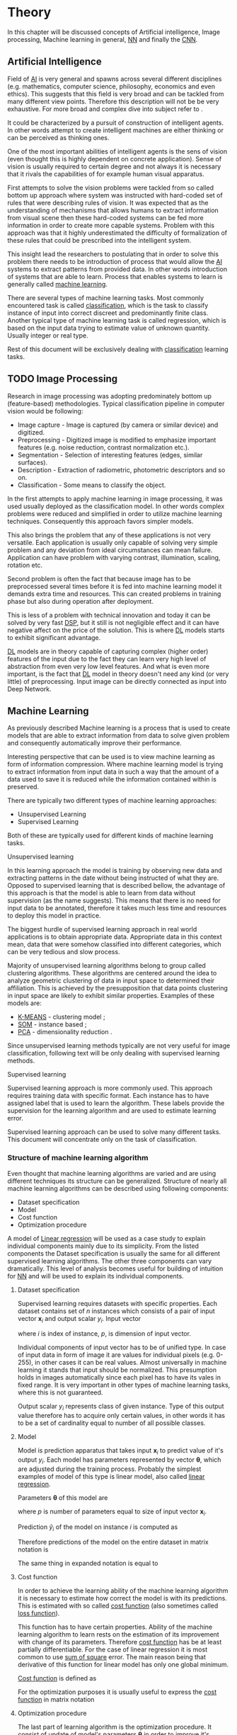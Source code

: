 * Theory
  In this chapter will be discussed concepts of Artificial intelligence, Image processing, Machine learning in general, [[glspl:nn][NN]] and finally the [[glspl:cnn][CNN]].

** Artificial Intelligence
   Field of [[gls:ai][AI]] is very general and spawns across several different disciplines (e.g. mathematics, computer science, philosophy, economics and even ethics). This suggests that this field is very broad and can be tackled from many different view points. Therefore this description will not be be very exhaustive. For more broad and complex dive into subject refer to \cite{book--russell--2003}.

   It could be characterized by a pursuit of construction of intelligent agents. In other words attempt to create intelligent machines are either thinking or can be perceived as thinking ones.

   One of the most important abilities of intelligent agents is the sens of vision (even thought this is highly dependent on concrete application). Sense of vision is usually required to certain degree and not always it is necessary that it rivals the capabilities of for example human visual apparatus.

   First attempts to solve the vision problems were tackled from so called bottom up approach where system was instructed with hard-coded set of rules that were describing rules of vision. It was expected that as the understanding of mechanisms that allows humans to extract information from visual scene then these hard-coded systems can be fed more information in order to create more capable systems. Problem with this approach was that it highly underestimated the difficulty of formalization of these rules that could be prescribed into the intelligent system.

   This insight lead the researchers to postulating that in order to solve this problem there needs to be introduction of process that would allow the [[gls:ai][AI]] systems to extract patterns from provided data. In other words introduction of systems that are able to learn. Process that enables systems to learn is generally called [[gls:machine learning][machine learning]].

   There are several types of machine learning tasks. Most commonly encountered task is called [[gls:classification][classification]], which is the task to classify instance of input into correct discreet and predominantly finite class. Another typical type of machine learning task is called regression, which is based on the input data trying to estimate value of unknown quantity. Usually integer or real type.

   Rest of this document will be exclusively dealing with [[gls:classification][classification]] learning tasks.

   # Basics of image processing techniques.
** TODO Image Processing

   # There was no wider adoption of machine learning techniques in image processing for very long time, even though they existed as field of study since 1950's. Reason being that machine learning algorithms were very simple and therefore unfit for generally very complex problems of image processing (e.g. object detection and classification).

   Research in image processing was adopting predominately bottom up (feature-based) methodologies. Typical classification pipeline in computer vision would be following:
   - Image capture - Image is captured (by camera or similar device) and digitized.
   - Preprocessing - Digitized image is modified to emphasize important features (e.g. noise reduction, contrast normalization etc.).
   - Segmentation - Selection of interesting features (edges, similar surfaces).
   - Description - Extraction of radiometric, photometric descriptors and so on.
   - Classification - Some means to classify the object.


   # Classical approach to image processing is still very useful in very restricted environments with rigid constraints. One of examples can be detection of defects on line production in industrial automation.

   In the first attempts to apply machine learning in image processing, it was used usually deployed as the classification model. In other words complex problems were reduced and simplified in order to utilize machine learning techniques. Consequently this approach favors simpler models.

   This also brings the problem that any of these applications is not very versatile. Each application is usually only capable of solving very simple problem and any deviation from ideal circumstances can mean failure. Application can have problem with varying contrast, illumination, scaling, rotation etc.

   Second problem is often the fact that because image has to be preprocessed several times before it is fed into machine learning model it demands extra time and resources. This can created problems in training phase but also during operation after deployment.

   This is less of a problem with technical innovation and today it can be solved by very fast [[gls:dsp][DSP]], but it still is not negligible effect and it can have negative affect on the price of the solution. This is where [[gls:deep learning][DL]] models starts to exhibit significant advantage.

   [[Gls:deep learning][DL]] models are in theory capable of capturing complex (higher order) features of the input due to the fact they can learn very high level of abstraction from even very low level features. And what is even more important, is the fact that [[gls:deep learning][DL]] model in theory doesn't need any kind (or very little) of preprocessing. Input image can be directly connected as input into Deep Network.

   # Basics of Machine learning
** Machine Learning
   # TODO: REMOVE
   # It is necessary to properly define machine learning before we move forward. There are many valid definitions that may differ but in this text we will adhere to the following.
   # Field of Machine learning is a subset of [[gls:ai][AI]] that is describing tools that can be used to solve problems.

   As previously described Machine learning is a process that is used to create models that are able to extract information from data to solve given problem and consequently automatically improve their performance.

   Interesting perspective that can be used is to view machine learning as form of information compression. Where machine learning model is trying to extract information from input data in such a way that the amount of a data used to save it is reduced while the information contained within is preserved.

   There are typically two different types of machine learning approaches:
   - Unsupervised Learning
   - Supervised Learning

   # TODO: Maybe find better word for this???
   Both of these are typically used for different kinds of machine learning tasks.

**** Unsupervised learning
     In this learning approach the model is training by observing new data and extracting patterns in the date without being instructed of what they are. Opposed to supervised learning that is described bellow, the advantage of this approach is that the model is able to learn from data without supervision (as the name suggests). This means that there is no need for input data to be annotated, therefore it takes much less time and resources to deploy this model in practice.

     The biggest hurdle of supervised learning approach in real world applications is to obtain appropriate data. Appropriate data in this context mean, data that were somehow classified into different categories, which can be very tedious and slow process.

     Majority of unsupervised learning algorithms belong to group called clustering algorithms. These algorithms are centered around the idea to analyze geometric clustering of data in input space to determined their affiliation. This is achieved by the presupposition that data points clustering in input space are likely to exhibit similar properties. Examples of these models are:

     - [[gls:k-means][K-MEANS]] - clustering model \cite[p.~460--462]{book--hastie--2008};
     - [[glspl:som][SOM]] - instance based \cite{book--kohonen--2001};
     - [[gls:pca][PCA]] - dimensionality reduction \cite[p.~534--544]{book--hastie--2008}.

     Since unsupervised learning methods typically are not very useful for image classification, following text will be only dealing with supervised learning methods.

**** Supervised learning
     Supervised learning approach is more commonly used. This approach requires training data with specific format. Each instance has to have assigned label that is used to learn the algorithm. These labels provide the supervision for the learning algorithm and are used to estimate learning error.

     # TODO: add figure

     Supervised learning approach can be used to solve many different tasks. This document will concentrate only on the task of classification.

*** Structure of machine learning algorithm
    Even thought that machine learning algorithms are varied and are using different techniques its structure can be generalized. Structure of nearly all machine learning algorithms can be described using following components:
    - Dataset specification
    - Model
    - Cost function
    - Optimization procedure

    # TODO: Finish the thought
    A model of [[Gls:linear regression][Linear regression]] will be used as a case study to explain individual components mainly due to its simplicity. From the listed components the Dataset specification is usually the same for all different supervised learning algorithms. The other three components can vary dramatically. This level of analysis becomes useful for building of intuition for [[glspl:nn][NN]] and will be used to explain its individual components.

**** Dataset specification
     Supervised learning requires datasets with specific properties. Each dataset contains set of $n$ instances which consists of a pair of input vector $\boldsymbol{x}_i$ and output scalar $y_i$. Input vector

     \begin{equation}
     \boldsymbol{x}_i^T = [x_1, x_2, \dotsc, x_p],
     \end{equation}
     where $i$ is index of instance, $p$, is dimension of input vector.

     Individual components of input vector has to be of unified type. In case of input data in form of image it are values for individual pixels (e.g. 0-255), in other cases it can be real values. Almost universally in machine learning it stands that input should be normalized. This presumption holds in images automatically since each pixel has to have its vales in fixed range.
     It is very important in other types of machine learning tasks, where this is not guaranteed.

     Output scalar $y_i$ represents class of given instance. Type of this output value therefore has to acquire only certain values, in other words it has to be a set of cardinality equal to number of all possible classes.

**** Model
     Model is prediction apparatus that takes input $\boldsymbol{x}_i$ to predict value of it's output $y_i$. Each model has parameters represented by vector $\boldsymbol{\theta}$, which are adjusted during the training process. Probably the simplest examples of model of this type is linear model, also called [[gls:linear regression][linear regression]].

     Parameters $\boldsymbol{\theta}$ of this model are
     \begin{equation}
     \boldsymbol{\theta}^T = [\theta_1, \theta_2, \dotsc, \theta_p],
     \end{equation}
     where $p$ is number of parameters equal to size of input vector $\boldsymbol{x}_i$.

     Prediction $\hat{y}_i$ of the model on instance $i$ is computed as
     \begin{equation}
     \hat{y}_i =  \sum_{j=1}^{p} x_{ij} \theta_j.
     \end{equation}

     Therefore predictions of the model on the entire dataset in matrix notation is
     \begin{equation}
     \boldsymbol{\hat{y}} = \boldsymbol{X}\boldsymbol{\theta}.
     \end{equation}

     The same thing in expanded notation is equal to
     \begin{equation}
        \begin{bmatrix}
          \hat{y}_{1} \\
          \vdots      \\
          \hat{y}_{n}
        \end{bmatrix}
        =
        \begin{bmatrix}
          x_{11} & \cdots & x_{1p} \\
          \vdots & \ddots & \vdots \\
          x_{n1} & \cdots & x_{np}
        \end{bmatrix}
        \begin{bmatrix}
          \theta_{1} \\
          \vdots     \\
          \theta_{p}
        \end{bmatrix}.
     \end{equation}

     # TODO: This probably will not fit anywhere!!!
     # It most general case it can be viewed as model that is generating probability distribution.
     # \begin{equation}
     # p(y \mid \boldsymbol{x}; \boldsymbol{\theta})
     # \end{equation}

**** Cost function
     In order to achieve the learning ability of the machine learning algorithm it is necessary to estimate how correct the model is with its predictions. This is estimated with so called [[gls:cost function][cost function]] (also sometimes called [[gls:loss function][loss function]]).

     This function has to have certain properties. Ability of the machine learning algorithm to learn rests on the estimation of its improvement with change of its parameters. Therefore [[gls:cost function][cost function]] has be at least partially differentiable. For the case of linear regression it is most common to use [[gls:sum of square][sum of square]] error. The main reason being that derivative of this function for linear model has only one global minimum.

     [[Gls:cost function][Cost function]] is defined as
     \begin{equation}
     J(\boldsymbol{\theta}) = \sum_{i=1}^{n}{\left(y_i - \hat{y_i}\right)^2} =
     \sum_{i=0}^{n}{\left(y_i - \boldsymbol{x_i}^T \boldsymbol{\theta} \right)^2}.
     \end{equation}

     For the optimization purposes it is usually useful to express the [[gls:cost function][cost function]] in matrix notation
     \begin{equation}
     J(\boldsymbol{\theta}) = \left(\boldsymbol{y} - \boldsymbol{X}\boldsymbol{\theta}\right)^T \left(\boldsymbol{y} - \boldsymbol{X}\boldsymbol{\theta}\right).
     \end{equation}

**** Optimization procedure
     The last part of learning algorithm is the optimization procedure. It consist of update of model's parameters $\boldsymbol{\theta}$ in order to improve it's prediction. In other words to find $\boldsymbol{\theta}$ such that the value of [[gls:cost function][cost function]] $J(\boldsymbol{\theta})$ for given dataset is as small as possible.

     To investigate the change of [[gls:cost function][cost function]] on given dataset it is necessary to compute the derivative of $J(\boldsymbol{\theta})$ in respect to $\boldsymbol{\theta}$
     \begin{equation}
      \begin{split}
        \frac{\partial J(\boldsymbol{\theta})} {\partial \boldsymbol{\theta}} & = \frac{\partial} {\partial \boldsymbol{\theta}} \left[ \left(\boldsymbol{y} - \boldsymbol{X}\boldsymbol{\theta}\right)^T \left(\boldsymbol{y} - \boldsymbol{X}\boldsymbol{\theta}\right) \right] \\
        & = \frac{\partial} {\partial \boldsymbol{\theta}} \left[ \boldsymbol{y}^T \boldsymbol{y} + \boldsymbol{\theta}^T \boldsymbol{X}^T\boldsymbol{X}\boldsymbol{\theta} - 2\boldsymbol{y}^T\boldsymbol{X}\boldsymbol{\theta} \right] \\
        & = 2\boldsymbol{X}^T\boldsymbol{X}\boldsymbol{\theta} - 2\boldsymbol{X}^T\boldsymbol{y}.
      \end{split}
     \end{equation}

     The optimal solution
     \begin{equation}
      \boldsymbol{\theta} = \left(\boldsymbol{X}^T\boldsymbol{X}\right)^{-1}\boldsymbol{X}^T\boldsymbol{y},
     \end{equation}
     is found by equating the partial derivative of $J(\boldsymbol{\theta})$ to $0$. Only condition is that $\boldsymbol{X}^T\boldsymbol{X}$ has to be non singular.
     # TODO: add some more sauce here !!!

*** TODO Model complexity

    In the first approximation it could be said that the task of supervised machine learning is to model relationship between the input output data most accurately. The problem with this is that in the real world problems there is never enough data to capture true relationship between the two. Therefore the task of machine learning is the attempt to infer true relationship by observing incomplete picture.

     Therefore the most important property of machine learning model is its generalization ability. That is ability to produce meaningful results on data that were not previously observed.

     # TODO: Try to find better image depicting the sam thing
     #+NAME: fig:over_under_fitting
     #+CAPTION: Figure shows different levels of generalization of model
     [[./img/figure__2__over_under_fitting.png]]

     Generalization ability is dependent on complexity of the model and its relationship to complexity of underling problem. When model doesn't capture complexity of the problem sufficiently it is described as under fitting. In cases that the complexity of model is exceeds the complexity of underling problem then this phenomenon is called over fitting.

     In both of these extremes the generalization ability suffers. In the former case the model is unable to capture true intricacies of the problem and therefore is unable to reliably predict desired output. In the latter case it tries to capture even the most subtle data perturbation that might be in fact a result of stochastic nature of the problem and not the real underlying relationship. This can be caused the fact that input data is missing some variable that is necessary to capture the true relationship. This fact is unavoidable and it therefore has to be taken into account when designing machine learning model. Depiction of theses phenomena in case of two variable input is on [[fig:over_under_fitting]].

     #+NAME: fig:model_complexity
     #+CAPTION: Figure shows relationship between model complexity and resulting error.
     #+ATTR_LATEX: :width 4in
     [[./img/figure__2__model_complexity.png]]

     Typically the machine learning model is trained on as much of input data as possible in order to achieve the best performance possible. At the same time its error rate has to be verified on independent input data to check whether the generalization ability is not deteriorating. This is typically achieved by splitting available input data into training and testing set (usually in 4:1 ratio for training to test data). Model is trained with training data only and the performance of the model is tested on the test data. Relationship between test and train error can be found on figure [[fig:test_vs_training_error]]. Even though that the true generalization error can never be truly observed its approximation by test error rate is sufficient for majority of machine learning tasks.

     #+NAME: fig:test_vs_training_error
     #+CAPTION: Different approach that examines the relationship between the model complexity and its ultimate accuracy is the relationship between training and testing error.
     #+ATTR_LATEX: :width 4in
     [[./img/figure__2__test_vs_training_error.png]]


**** Regularization
     As it was already mentioned, the most important aspect of machine learning is striking the balance between over and under fitting of the model. To help with this problem was devised concept of regularization. It is a technique that helps penalizes the model for its complexity.

     Basic concept consists of adding a term in the [[gls:cost function][cost function]] that increases with model complexity.
     # TODO: TBD

** Neural Networks
   [[Gls:nn][NN]] is very general term describing broad family of models, due to a fact that its history goes back over 75 years. This situation often leads to confusion of some concepts. Therefore brief history of the subject is laid out.

*** History

    # TODO: Try to find place for this or delete!!!
    # Perceptron model in [picture citation] has multiple inputs $x_1,...,x_n$ that are weighted $w_1,...,w_n$ and summed together. Additionally each neuron has bias $b$ that controls its weight.
    # Result is squashed through nonlinear activation function to produce output. Depending on the application, output is bounded between values 0 to 1 or -1 to 1.

    # TODO: assign citation
    # (citation) http://web.csulb.edu/~cwallis/artificialn/History.htm
    # https://upload.wikimedia.org/wikipedia/commons/6/60/ArtificialNeuronModel_english.png
    # https://commons.wikimedia.org/wiki/File:ArtificialNeuronModel_english.png

    History of [[glspl:nn][NN]] can be arguably dated to 1943, when Warren Mcculloch and Walter Pitts devised mathematical model inspired by the biology of neuron cell found in brains \cite{article--mcculloch-pitts--1943}.

    This inspired the invention of [[gls:perceptron][Perceptron]], created in 1958 by Frank Rosenblatt. Perceptron used very simple model mimicking artificial neuron that was based on mathematical model of Pitts and Mcculloch. Model of [[gls:perceptron][Perceptron]] also encompassed an algorithm direct learning from data.

    From the beginning [[gls:perceptron][Perceptron]] seemed promising, but it was soon discovered that it had severe limitations. Most prominent voice of criticism was Marvin Minsky, who published book called Perceptrons \cite{book--minsky-papert--1969}. The criticism was centered on the fact that [[gls:perceptron][Perceptron]] model was unable to solve complex problems. Among others the book contained mathematical proof that [[gls:perceptron][Perceptron]] is unable to solve simple XOR problem. More generally the [[gls:perceptron][Perceptron]] is only capable to solve linearly separable problems. Even though according to Minsky this criticism wasn't malicious, it stifled the interest in [[glspl:nn][NN]] for over a decade.

    # TODO: questionable update!!!
    # also add explanantion about equivalnce to FCNN.
    Interest in [[glspl:nn][NN]] was rejuvenated in the early 80's by the invention of [[gls:back-propagation][back-propagation]] learning algorithm, which enabled the possibility to use multiple [[glspl:perceptron][Perceptrons]] to form networks. [[Glspl:perceptron][Perceptrons]] could also be stacked upon each other to form layers. [[gls:nn][NN]] of this type are commonly called [[gls:mlp][MLP]].

    This simple improvement addressed majority of previously raised concerns and enable the application of [[glspl:nn][NN]] in many different technical domains with moderate success.

    In 80's and 90's the interest in [[glspl:nn][NN]] plateaued again, and general research of [[gls:ai][AI]] was more focused on other (typically less complex) machine learning techniques. In the realm of [[gls:classification][classification]] problems there were several notable examples ([[gls:svm][SVM]], [[gls:ensemble models][Ensemble models]] and [[gls:random forest][Random Forest]]). [[gls:ai][AI]] research community also developed several other paradigms of [[glspl:nn][NN]] that were similarly inspired by biology of human brain but took different approaches. Most important examples were [[gls:som][SOM]] and [[gls:rnn][RNN]] (e.g. [[gls:hopfields networks][Hopfields Networks]]).

    By the year 2000 there was very few research groups that were devoting enough attention to the [[glspl:nn][NN]]. There was also certain disdain for [[glspl:nn][NN]] in academia and [[gls:ai][AI]] research community. Success of [[glspl:nn][NN]] that was promised almost half a century ago was finally encountered around 2006, when the first networks with large number of [[glspl:hidden layer][hidden layer]] was successfully trained. This led to mainstream adaption of umbrella term [[gls:deep learning][DL]] which typically refers to [[gls:dnn][DNN]]. The word [[gls:deep][Deep]] signifies that networks have large number of [[glspl:hidden layer][hidden layer]].

    The key theoretical insight was that to learn complicated functions that can represent high-level abstractions (e.g. vision recognition, language understanding etc.) there is a need for [[gls:deep][deep]] architecture.

    [[glspl:nn][NN]] in the times before [[glspl:dnn][DNN]] typically had only 1 or 2 [[glspl:hidden layer][hidden layer]]. These are today often called shallow networks. Typical Deep Networks can have number of [[glspl:hidden layer][hidden layer]] in order of tens, but in some cases even hundreds [citation]
    # https://www.microsoft.com/en-us/research/publication/foundations-and-trends-in-signal-processing-deep-learning-methods-and-aplications-now-publishers/

    Even though that progress of Neural Network into direction of structures with high number of [[glspl:hidden layer][hidden layer]] was obvious, its training was unsolved technical problem for very long time. There were basically 3 reasons why this breakthrough didn't come sooner.
    1. There were no efficient approach allowing number of [[glspl:hidden layer][hidden layer]] to scale.
    2. There wasn't enough of labeled data to effectively train the [[gls:nn][NN]].
    3. The computational hardware wasn't powerful enough to train sufficiently large and complex networks effectively.

    # TODO: add citation
    First problem was tackled by invention of [[glspl:cnn][CNN]] [citation].
    # LeCunn 1989
    Second problem was solved simply when there was more data available. This was mainly achieved thanks to effort of large companies (Google, Facebook, YouTube, etc.) but also with help of large community of professionals and hobbyists in data sciences.

    Both innovation in computational hardware and improvement of training methods were needed to solve the third problem. One of the technical breakthroughs was utilization of [[gls:gpgpu][GPGPU]]. Thanks to the fact that training process of [[glspl:nn][NN]] is typically large number of simple consequent computations, there is a great potential for parallelization (this is specifically true in case of [[glspl:cnn][CNN]]).

    # #######################################################################################

*** Theory
    # #######################################################################################

    # Remove!!
    # that are somehow connected to its origins, which were derived from biology of living organism.

    # Word this better!!
    In its infancy the goal was mostly aimed to capture mechanisms present in the pinnacle of intelligent organisms, which is human brain.

    This view is useful in describing motivations, but it is necessary to point out that equivalence between [[gls:nn][NN]] models and biology grew less important as the researched progressed. At the same time there is one notable exception to this which are [[glspl:cnn][CNN]] that were heavily influenced by study of visual systems of mammals.

    # TODO: This needs an ending!!!
    Different fields of scientific inquiry adopted these principles in different ways and as a consequence the term [[glspl:nn][NN]] is not very descriptive. There following description will be used.

***** Perceptron
      Computational model that is using single unit of neuron. It defines operation for prediction and also learning algorithm that it enables to compute. Later adopted to [[gls:mlp][MLP]] which uses it as building block.

      #+NAME: fig:neuron_model
      #+CAPTION: Model of artificial neuron used in Perceptron
      #+ATTR_LATEX: :width 4in
      [[./img/figure__2__neuron_model.png]]

      # TODO:
      # This was already described in introduction chapter and therefore it might be good idea to cosolidate the two.
      - inspired by biology
      - composed of computational units (neurons)
      - topology


***** Model
      Model of [[gls:nn][NN]] is much more complex then in case of [[gls:linear regression][linear regression]].

      Again because it can widely vary the discussion is only concentrated on model of neuron in [[gls:mlp][MLP]].

      For this reason it

      In this case the computational model is composed of a network of nonlinear units that are processing input in several

      taking input and applying weights to it in

      # TODO: Try to compose this into the structure
      # There are 3 things that define Neural network
***** Model of artificial neuron
      Neuron is computational unit.
      \begin{equation}
      h(x) = \boldsymbol{w}^T\boldsymbol{x} + b
      \end{equation}

       # TODO: This might be interesting to point out, but it is not necessary!!!
       # Neural networks are definitely inspired by biology. First attempts to created model of neuron had multiple elements equivalent with neurons of human brain. As time progressed this equivalence sized to being as important and modern neural networks models correspond to h their biological counterparts only superficially.

       # *** Nonlinear models

       # Problem with nonlinear models is that their optimization doesn't result in quadratic optimization therefore it is not possible to guarantee the finding of optimal solution. It is necessary to use iterative approach to solving the optimization problem

*** Multilayer Perceptron (Fully Connected Neural Network)
    In some literature there might be small difference between [[gls:mlp][MLP]] and [[gls:fcnn][FCNN]] but in this document they will be used interchangeably.

    As the names suggest this model is formed by combination of multiple units typically similar to [[gls:perceptron][Perceptron]] that are group into layers which are fully interconnected in between (i.e. output of each neuron in one layer is connected to all inputs of neurons in following layer). Not all neurons in the network are the same. There are typically two types of neurons. Neurons in the output layer (called [[glspl:output unit][output units]]) and neurons in the rest of the network (called [[glspl:hidden unit][hidden unit]]). Neurons in input layer are of the same type as neurons in hidden layer even thought they are not hidden. Only difference between the two types of neurons is in their activation function.

    [[Gls:activation function][Activation function]] is a component of neural network that is subject of most dynamic research. New [[glspl:activation function][activation function]] are developed on regular basis.

    # This doesn't really fit here!!!
    Simple three layered fully connected neural network, given sufficient number of neurons in each layer, is able to approximate arbitrary continues function with arbitrary accuracy \cite{article--Kurkova--1992}.

**** Model of neuron
***** Inputs

***** Weights

***** Bias

***** Activation Function
      Main strength of [[gls:nn][NN]] is its ability to approximate the theoretically arbitrary nonlinear function. In order to do that it needs to introduce some sort of non-linearity. Exactly for this reason is each neuron equipped with [[gls:activation function][activation function]] on its output.

      \begin{equation}
      y=\sigma(h(x)) =\sigma(\boldsymbol{w}^T\boldsymbol{x} + b)
      \end{equation}

      #+NAME: fig:relu
      #+CAPTION: Restricted Linear Unit (ReLU)
      #+ATTR_LATEX: :width 4in
      [[./img/figure__2__relu.png]]

      This function has to be nonlinear. Most commonly used [[gls:activation function][activation function]] are sigmoid, softmax and relu.

      #+NAME: fig:sigmoid
      #+CAPTION: Sigmoid activation function
      #+ATTR_LATEX: :width 4in
      [[./img/figure__2__sigmoid.png]]

      Model of neuron can have multiple different [[glspl:activation function][activation functions]] on its output.

      Different options for [[glspl:activation function][activation functions]] will be described in more detail in following sections.

      Sigmoid activation function has the advantage that is differentiable over all of its possible values. Another nicce property is that its otput value is between 1 and 0, which conviniently maps to valid probability distribution.
      Problem with sigmoid is that its gradient becomes really flat on both extremes and as such it slows down the learning process
**** Topology of the network

     Neural Network is model composed of interconnected units called neurons with topology

     Topology consist of three different units:
     - Input
     - Hidden
     - Output

     [[Glspl:activation function][Activation functions]] of these units is only of two different types because activation function of input unit is the same as in case of hidden unit.

****** Output Units

       Output units have activation function typically either softmax or sigmoid in case of only two result classes
****** Hidden Units


**** Cost function
**** Optimization algorithm

     Learning algorithm

***** Activation functions
      In the first iterations of [[gls:mlp][MLP]] evolution it generally had all neurons in hidden and output layer to be similar. Namely activation function was predominantly sigmoid [[fig:sigmoid][sigmoid]].

      Activation function of [[glspl:hidden layer][hidden layer]] is to this day one of the most dynamically evolving components of Neural networks. Currently there is several options for but mainly used is Restricted Linear Unit (ReLU) [[fig:relu][relu]] which models following mathematical function

      \begin{equation}
      g(z) = \max \{0,z\}
      \end{equation}

***** Gradient Descent Optimization
      # TODO: This needs hard editing
      Gradient is computed with respect to each input variable. and result of this operation is representing the direction of most steep increase in the output value. Therefore in the heart of every gradient based optimization is an element of applying change proportional to negative gradient of inputs.

      #+NAME: fig:gradient_descent_conture_plot
      #+CAPTION: Depiction of Gradient based optimazation of on the conture plot.
      #+ATTR_LATEX: :width 4in
      [[./img/figure__2__gradient_descent_conture_plot.png]]

***** Stochastic Gradient Descent
*** Meta-parameters
**** Learning rate
**** Momentum
*** Regularization
*** FCNN in image processing
    It was found that general [[gls:fcnn][FCNN]] is not ideal for image processing needs. Even small images typically represents enormous amount of inputs (i.e. image of the size $64 \times 64$ pixels represents 4096 inputs).

    Since each of these inputs has to be connected to all neurons in following layer and weight of each connection has to be memorized, this represents enormous amount of parameters.


    # TODO: this is not substantiated!!!
    # Moreover because during the learning process update of these weights is computed via matrix multiplication for larger images this can be unresolvable problem, which exacerbate with the number of [[glspl:hidden layer][hidden layer]].

    The structure of [[gls:fcnn][FCNN]] has another deficiency for image processing application, which is that it doesn't capture geometric properties of information from input image. In other words because individual layers are fully connected (each output in lower layer is connected to each input in higher layer) networks are not capturing any information about relation of position of individual inputs (image pixels) to each other.

    Third problem is that for higher depth of [[gls:fcnn][FCNN]] increases the likelihood of getting stuck in some local minima.

    All of these problems were solved by the specific type of [[gls:nn][NN]] model called [[glspl:cnn][CNN]] [citation]

    # TODO: Try to find palce for this if it is relevant
    # For example in case of CNNs there is almost no need to process input image before it is used to train the model. Hiearchical extraction of image features that is automatically created by CNN is very advantages in this case.
    # of the fundamental two-dimensional property of image data.

** Convolutional Neural Networks
   [[glspl:cnn][CNN]] are specialized type of [[glspl:nn][NN]] that was originally used in image processing applications. They are arguably most successful models in [[gls:ai][AI]] inspired in biology. Even though they were guided by many different fields, the core design principles were drawn from neuroscience. Since their success in image processing, they were also very successfully deployed in natural language and video processing applications.

   Aforementioned inspiration in biology was based on scientific work of David Hubel and Torsten Wiesel. Hubel and Wisel, who were neurophysiologist, investigated vision system of mammals from late 1950 for several years. In the experiment, that might be considered little gruesome for today's standards, they connected electrodes into brain of anesthetized cat and measured brain response to visual stimuli [Citation]. They discovered that reaction of neurons in visual cortex was triggered by very narrow line of light shined under specific angle on projection screen for cat to see. They determined that individual neurons from visual cortex are reacting only to very specific features of input image. Hubel and Wiesel were awarded the Nobel Prize in Physiology and Medicine in 1981 for their discovery and their finding inspired design of [[glspl:cnn][CNN]].

   There will be several suppositions made in order to simplify explanation of the concepts involved:
   - It will be presumed that convolutional layer is working with rectangular input data (e.g. images). Even though the Convolutional networks can be also trained to use 1-dimensional input (e.g. sound signal) or 3-dimensional (e.g. [[gls:mri][MRI]] images) etc.
   - The complexity of multiple-channel inputs (i.e. colored images) will be ignored.
   - Each layer requires rectangular input and produces rectangular output per one [[gls:kernel][kernel]].

*** Structure of CNN
    # TODO: Try to find place for this!!
    # Keeping up with concepts of Neuron and Topology is little more difficult in case of [[gls:cnn][CNN]]. First reason being that the structure of [[gls:cnn][CNN]] is composed of three different types of layers and the second is the fact that some of these layers atypicall and hard to describe by concept of neuron!

    Structure of Convolutional networks is typically composed of three different types of layers. Layer can be of Convolutional, Pooling and [[gls:fc][FC]] type. Each type of layer has different rules for forward and error backward signal propagation.

    There are no precise rules on how the structure of individual layers should be organized. What is typical is that the network has two parts. First part usually called feature extraction that is using combinations of convolutional and pooling layer. Second part called classification is using fully connected layers.

    #+NAME: fig:cnn_structure
    #+CAPTION: Structure of Convolutional Neural Network
    #+ATTR_LATEX: :width 4in
    [[./img/figure__2__cnn_structure.png]]

    # TODO: This probably should be deleted
    # Even though there is no strict rule enforcing this, it custom to Network layers can pretty much arbitrarily combine these three types of layers (with exception of Fully-Connected layers, which always have to come last).

**** Convolutional layer

     As the name suggests this layer employs convolution operation. Input into this layer is simply called input. Convolution operation is performed on input with specific filter, which is called [[gls:kernel][kernel]]. Output of convolution operation is typically called [[gls:feature map][feature map]].

     Input into Convolutional layer is either image (in case of first network layer) or [[gls:feature map][feature map]] from previous layer. [[Gls:kernel][kernel]] is typically of square shape and its width can range from 3 to N pixels (typically 3, 5 or 7). [[Gls:feature map][feature map]] is created by convolution of [[gls:kernel][kernel]] over each specified element of input. Convolution is described in more detail in section describing training of [[gls:cnn][CNN]].

     Depending on the size of [[gls:kernel][kernel]] and layer's padding preferences the process of convolution can produce [[gls:feature map][feature map]] of different size than input. When the size of output should be preserved it is necessary to employ [[gls:zero padding][zero padding]] on the edges of input. [[Gls:zero padding][zero padding]] in this case has to add necessary amount of zero elements around the edges of input. This amount is determined by
     \begin{equation}
     p = ((h - 1) / 2)
     \end{equation}

     where h is width of used [[gls:kernel][kernel]]. In opposite case the [[gls:feature map][feature map]] is reduced by the $2*p$. Decreasing of the [[gls:feature map][feature map]] can be in some cases desirable.

     #+NAME: fig:zero_padding
     #+CAPTION: A zero padded 4x4 matrix
     #+ATTR_LATEX: :width 4in
     [[./img/figure__2__zero_padding.png]]


     Reduction of [[gls:feature map][feature map]] can go even further in case of use of [[gls:stride][stride]]. Application of [[gls:stride][stride]] specifies by how many input points is traversed when moving to neighboring position in each step. When the [[gls:stride][stride]] is 1, [[gls:kernel][kernel]] is moved by 1 on each step and the resulting size of [[gls:feature map][feature map]] is not affected.

     Each Convolutional layer is typically composition of several different kernels. In other words output of this layer is tensor containing [[gls:feature map][feature map]] for each used [[gls:kernel][kernel]]. Each of these is designed to underline different features of input image. In the first layers these features are typically edges. In following layers the higher the layer the more complex features are captured.

     Each [[gls:kernel][kernel]] that is used is applied to all inputs of the image to produce one [[gls:feature map][feature map]] which basically means that neighboring layers are sharing the same weights. This might not be sufficient in some applications and therefore it is possible to use two other types of connections. [[Gls:locally connected][Locally connected]] which basically means that applied [[gls:kernel][kernel]] is of the same size as the input and [[gls:tiled convolution][tiled convolution]] which means alternation of more than one set of weights on entire input.

     [[Gls:tiled convolution][tiled convolution]] is interesting because with clever combination with [[gls:max-pooling][max-pooling]] explained bellow it allows to train specific feature from multiple angles (in other words invariant to rotation).

     Each convolutional layer has non-linearity on its output that is sometimes also called the [[gls:detector stage][detector stage]].

**** Pooling layer

     This layer typically (more details later) doesn't constitute any learning process but it is used to down-sample size of the input. The Principle is that input is divided into multiple not-overlapping rectangular elements and units within each element are used to create single unit of output. This decreases the size of output layer while preserving the most important information contained in input layer. In other words pooling layer compresses information contained within input.

     Type of operation that is performed on each element determines a type of pooling layer. This operation can be averaging over units within element, selecting maximal value from element or alternatively learned linear combination of units within element. Learned linear combination introduces form of learning into the pooling layer, but it is not very prevalent.

     Selecting of maximal value is most common type of pooling operation and in that case the layer is called [[gls:max-pooling][max-pooling]] accordingly. Positive effect of Max-pooling down-sampling is that extracted features that are learned in convolution are invariant to small shift of input. [[gls:max-pooling][max-pooling]] layer will be used to describe process of training of [[glspl:cnn][CNN]].

     As already mentioned another advantage of Max-pooling arises when combined with [[gls:tiled convolution][tiled convolution]]. To create simple detector that is invariant to rotation it possible to use 4 different kernels that are rotated by 90 degrees among each other and when the [[gls:tiled convolution][tiled convolution]] is used to tile them in groups of 4, the Max-pooling makes sure that resulted [[gls:feature map][feature map]] contains output from the [[gls:kernel][kernel]] with strongest signal (i.e. the one trained for that specific rotation of the feature).

**** Fully-Connected layer

     Fully-Connected layer is formed from classical neurons that can be found in [[gls:fcnn][FCNN]] and it is always located at the end of the layer stack. In other words it is never followed by another Convolutional layer. Depending on the size of whole [[gls:cnn][CNN]] it can have 1 to 3 [[gls:fc][FC]] layers (usually not more than that). Input of the first [[gls:fc][FC]] layer has inputs from all neurons from previous layer to all neurons of following layer (hence fully connected). All [[gls:fc][FC]] layers are together acting as [[gls:fcnn][FCNN]].

*** Training of CNN
    Training process of [[gls:cnn][CNN]] is analogues to [[gls:fcnn][FCNN]] in that both are using [[gls:forward-propagation][forward-propagation]] and [[gls:back-propagation][back-propagation]] phases.

    Situation with [[gls:cnn][CNN]] is more complicated because network is composed of different types of layers and therefore training must accommodate for variability between different layers and also the individual convolution layers are sharing weights across all neurons in each layer.

    # TODO: This needs substantial upgrade !!!
    First phase is the [[gls:forward-propagation][forward-propagation]], where the signal is propagated from inputs of the [[glspl:cnn][CNN]] to its output.
    # TODO: Error function should be probably be called Loss function or maybe Cost function.
    In the last layer the output is compared with desired value by [[gls:loss function][loss function]] and error is estimated.

    Secondly in [[gls:back-propagation][back-propagation]] phase the error is propagated backwards through the network and weights for individual layers are updated by its contribution on the error. Most commonly used algorithm for update of weights is [[gls:gradient descent][gradient descent]]. It is not the only one used but in majority of cases the training algorithm is at least based on [[gls:gradient descent][gradient descent]].

**** Forward Propagation of Convolution Layer
      # TODO: fix this sentence
      Each convolutional layer has inputs. In case that the layer is first, it is network input (i.e individual pixels of image) in other cases, the inputs are outputs from neurons from previous layer (this is typically pooling layer).

      Presuming that input of a layer is of size $N x N$ units and [[gls:kernel][kernel]] is of size $m x m$. Convolution is computed over $(N-m+1) x (N-m+1)$ units (presuming that there is no zero padding).

      Computation of convolution output $x_{ij}^{(l)}$ is defined as
      \begin{equation}
     x_{ij}^{(l)}=\sum_{a=0}^{m-1}\sum_{b=0}^{m-1}\omega_{ab}y_{(i+a)(j+b)}^{(l-1)}
      \end{equation}

 where $i, j \in (0,N-m+1)$, l is index of current layer, $\omega_{ab}$ are weights of layer ([[gls:kernel][kernel]]) and $y_{(i+a)(j+b)}^{(l-1)}$ is output of previous layer.

      Output of convolutional layer $y_{ij}^{(l)}$ is computed by squashing of output of convolution operation $x_{ij}^{(l)}$ through non-linearity:

      \begin{equation}
      y_{ij}^{(l)}=\sigma(x_{ij}^{(l)})
      \end{equation}
where $\sigma$ represents this non-linear function.
equation

**** Forward Propagation of Pooling layer (Max-Pooling)

   Feed forward operation of pooling layer is generally very simple and it constitutes in selecting of maximal value within subset
   pooling of multiple inputs into single output.
   Ratio is typically $4 to 1$, which means that input matrix is divided into not-overlapping sub-matrices of size $2 \times 2$ and each of these produces 1 output. Size of sub-matrices can vary and is dependent on size of input, number of layers.

**** Forward Propagation of Fully Connected layer

     Signal is distributed through [[gls:fc][FC]] layer in similar fashion as in Convolutional layer. The main difference is that weights of individual neuron connections are not shared among all neurons in one layer.

**** Backward Propagation of Convolution Layer
     # TOOD: Finish this!!
     # To estimate contribution of convolutional layer to the total error of CNN,
     # there needs to be computed gradient of error function
     Following equasions were lifted from \cite{book--goodfellow--2016}.

     \begin{equation}
     \frac{\partial E} {\partial \omega_{ab}}
     =\sum_{i=0}^{N-m} \sum_{j=0}^{N-m} \frac{\partial E}{\partial x_{ij}^{l}} \frac{\partial x_{ij}^{l}} {\partial \omega_{ab}}
     =\sum_{i=0}^{N-m} \sum_{j=0}^{N-m} \frac{\partial E}{\partial x_{ij}^{l}} y_{(i+a)(j+b)}^{l-1}
     \end{equation}

     \begin{equation}
     \frac{\partial E} {\partial x_{ij}^{(l)}}
     =\frac{\partial E} {\partial y_{ij}^{l}} \frac{\partial y_{ij}^{l}} {\partial x_{ij}^{l}}
     =\frac{\partial E} {\partial y_{ij}^{l}} \frac{\partial} {\partial x_{ij}^{l}} \left( \sigma\left(x_{ij}^{l}\right) \right)
     =\frac{\partial E} {\partial y_{ij}^{l}} \sigma' \left( x_{ij}^{l} \right)
     \end{equation}

     \begin{equation}
     \frac{\partial E} {\partial y_{ij}^{l-1}}
     =\sum_{a=0}^{m-1} \sum_{b=0}^{m-1} \frac{\partial E} {\partial x_{(i-a)(j-b)}^{l}} \frac{\partial x_{(i-a)(j-b)}^{l}} {\partial  y_{ij}^{l-1}}
     =\sum_{a=0}^{m-1} \sum_{b=0}^{m-1} \frac{\partial E} {\partial x_{(i-a)(j-b)}^{l}} \omega_{ab}
     \end{equation}

**** Backward Propagation of Pooling layer (Max-Pooling)
     As mentioned in section for [[gls:forward-propagation][forward-propagation]], there is no explicit learning process happening in pooling layer. Error is propagated backwards depending on how the signal was propagated forward. In case of [[gls:max-pooling][Max-Pooling]] layer the error is propagated only to the unit with maximal output in [[gls:forward-propagation][forward-propagation]] phase (in other words to the winner of pooling). The error is propagated very sparsely, as result.

     # TODO: Delete the bit about everage pooling it is not necessary!!!
     In case of different pooling method it is adjusted accordingly (i.e. for /average pooling/ the error is propagated according to contribution of individual neurons).

**** Backward Propagation of Fully connected layer
     Training mechanism for [[gls:fc][FC]] layer if following the same principles as in [[gls:fcnn][FCNN]], which is not a subject of detailed discussed here. It is similar to one for convolution layers and from our perspective is only important that the first (last in the sense of [[gls:back-propagation][back-propagation]]) [[gls:fc][FC]] layer propagates error gradient of each neuron in it, that is then send to all neurons in preceding (following in the direction of [[gls:back-propagation][back-propagation]]) layer.
*** Advantages of CNN
    # TODO: Find out what I meant by this!!
    # Number of parameters
    # computational demand
    To further highlight the difference between [[gls:fcnn][FCNN]] and [[gls:cnn][CNN]] it is worth to compare the case of 2 neighboring layers.
    Lets have gray scale input image of size 32x32 pixels and following layer will be convolutional with 6 feature maps of size 28x28. Kernels used in this convolutional layer will have the size of 5x5. In this case we have totally $(5 * 5 + 1) * 6 = 156$ parameters between the two layers.
    If we would like to create equivalent connection between two layers of [[glspl:fcnn][FCNN]], then it would have mean $(32 * 32 + 1) * 28 * 28 = 803600$ connections (parameters). Which means that difference between the two is of ~5000 ratio.
    This difference would rise exponentially with larger images or with more color channels. When input size of the image changes to 64x64 and it has [[gls:rgb][RGB]] color then [[glspl:fcnn][FCNN]] would requires $(64 * 64 * 3 + 1) * 28 * 28 = 9634576$ connections (parameters). In the same case the [[gls:cnn][CNN]] only needs $(5 * 5 * 3 + 1) * 6 = 456$ parameters. Which is difference of ~20000 factor.
    Just to elaborate, in case that [[gls:cnn][CNN]] would be used to process video. Analogically to previous examples in case of moving image in time the number of parameters raises linearly with number of images in analyzed video.
